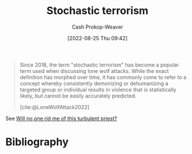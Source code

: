 :PROPERTIES:
:ID:       774196ec-f2f7-48d1-b3f9-e7c253378746
:LAST_MODIFIED: [2023-09-05 Tue 20:14]
:END:
#+title: Stochastic terrorism
#+hugo_custom_front_matter: :slug "774196ec-f2f7-48d1-b3f9-e7c253378746"
#+author: Cash Prokop-Weaver
#+date: [2022-08-25 Thu 09:42]
#+filetags: :concept:

#+begin_quote
Since 2018, the term "stochastic terrorism" has become a popular term used when discussing lone wolf attacks. While the exact definition has morphed over time, it has commonly come to refer to a concept whereby consistently demonizing or dehumanizing a targeted group or individual results in violence that is statistically likely, but cannot be easily accurately predicted.

[cite:@LoneWolfAttack2022]
#+end_quote

See [[id:bf247454-b50e-448c-9c60-cee9b3969983][Will no one rid me of this turbulent priest?]]

* Flashcards :noexport:
:PROPERTIES:
:ANKI_DECK: Default
:END:

** Example(s) :fc:
:PROPERTIES:
:ID:       5a8b9ecb-f262-48a4-bee0-5ee542afea6e
:ANKI_NOTE_ID: 1662498779167
:FC_CREATED: 2022-09-06T21:12:59Z
:FC_TYPE:  double
:END:
:REVIEW_DATA:
| position | ease | box | interval | due                  |
|----------+------+-----+----------+----------------------|
| front    | 2.50 |   7 |   267.85 | 2024-01-29T13:56:16Z |
| back     | 2.50 |   7 |   324.76 | 2024-04-23T22:37:17Z |
:END:

[[id:774196ec-f2f7-48d1-b3f9-e7c253378746][Stochastic terrorism]]

*** Back
- [[id:bf247454-b50e-448c-9c60-cee9b3969983][Will no one rid me of this turbulent priest?]]

** Definition :fc:
:PROPERTIES:
:ID:       7d24ef04-3e1a-45be-b840-2f9557974ff8
:ANKI_NOTE_ID: 1662498781319
:FC_CREATED: 2022-09-06T21:13:01Z
:FC_TYPE:  double
:END:
:REVIEW_DATA:
| position | ease | box | interval | due                  |
|----------+------+-----+----------+----------------------|
| back     | 2.65 |   7 |   331.26 | 2024-04-26T21:53:11Z |
| front    | 2.05 |   8 |   286.70 | 2024-06-08T07:37:07Z |
:END:

[[id:774196ec-f2f7-48d1-b3f9-e7c253378746][Stochastic terrorism]]

*** Back
A concept whereby consistently demonizing or dehumanizing a targeted group or individual results in violence that is statistically likely, but cannot be easily accurately predicted.

*** Source
[cite:@LoneWolfAttack2022]
* Bibliography
#+print_bibliography:
